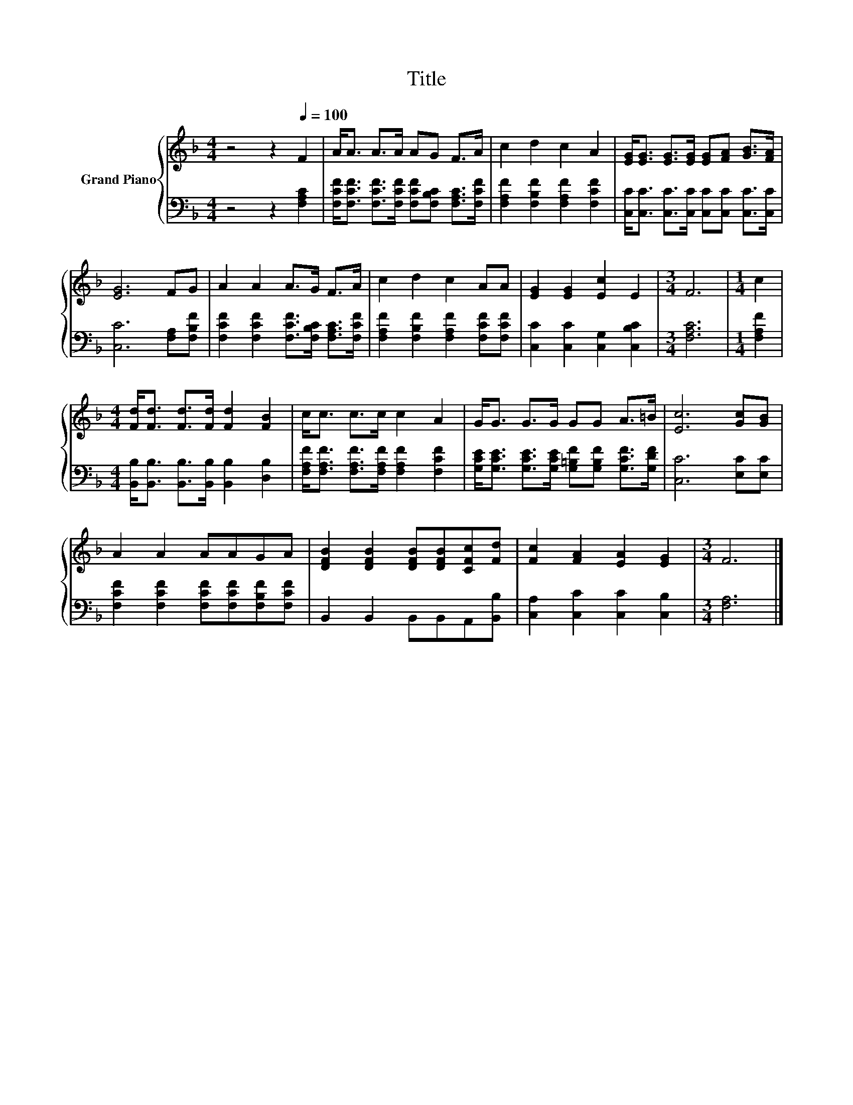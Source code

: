 X:1
T:Title
%%score { 1 | 2 }
L:1/8
M:4/4
K:F
V:1 treble nm="Grand Piano"
V:2 bass 
V:1
 z4 z2[Q:1/4=100] F2 | A<A A>A AG F>A | c2 d2 c2 A2 | [EG]<[EG] [EG]>[EG] [EG][FA] [GB]>[FA] | %4
 [EG]6 FG | A2 A2 A>G F>A | c2 d2 c2 AA | [EG]2 [EG]2 [Ec]2 E2 |[M:3/4] F6 |[M:1/4] c2 | %10
[M:4/4] [Fd]<[Fd] [Fd]>[Fd] [Fd]2 [FB]2 | c<c c>c c2 A2 | G<G G>G GG A>=B | [Ec]6 [Gc][GB] | %14
 A2 A2 AAGA | [DFB]2 [DFB]2 [DFB][DFB][CFc][Fd] | [Fc]2 [FA]2 [EA]2 [EG]2 |[M:3/4] F6 |] %18
V:2
 z4 z2 [F,A,C]2 | [F,CF]<[F,CF] [F,CF]>[F,CF] [F,CF][F,B,C] [F,A,C]>[F,CF] | %2
 [F,A,F]2 [F,B,F]2 [F,A,F]2 [F,CF]2 | [C,C]<[C,C] [C,C]>[C,C] [C,C][C,C] [C,C]>[C,C] | %4
 [C,C]6 [F,A,][F,B,F] | [F,CF]2 [F,CF]2 [F,CF]>[F,B,C] [F,A,C]>[F,CF] | %6
 [F,A,F]2 [F,B,F]2 [F,A,F]2 [F,CF][F,CF] | [C,C]2 [C,C]2 [C,G,]2 [C,B,C]2 |[M:3/4] [F,A,C]6 | %9
[M:1/4] [F,A,F]2 |[M:4/4] [B,,B,]<[B,,B,] [B,,B,]>[B,,B,] [B,,B,]2 [D,B,]2 | %11
 [F,A,F]<[F,A,F] [F,A,F]>[F,A,F] [F,A,F]2 [F,CF]2 | %12
 [G,CE]<[G,CE] [G,CE]>[G,CE] [G,=B,F][G,B,F] [G,CF]>[G,DF] | [C,C]6 [E,C][E,C] | %14
 [F,CF]2 [F,CF]2 [F,CF][F,CF][F,B,F][F,CF] | B,,2 B,,2 B,,B,,A,,[B,,B,] | %16
 [C,A,]2 [C,C]2 [C,C]2 [C,B,]2 |[M:3/4] [F,A,]6 |] %18

